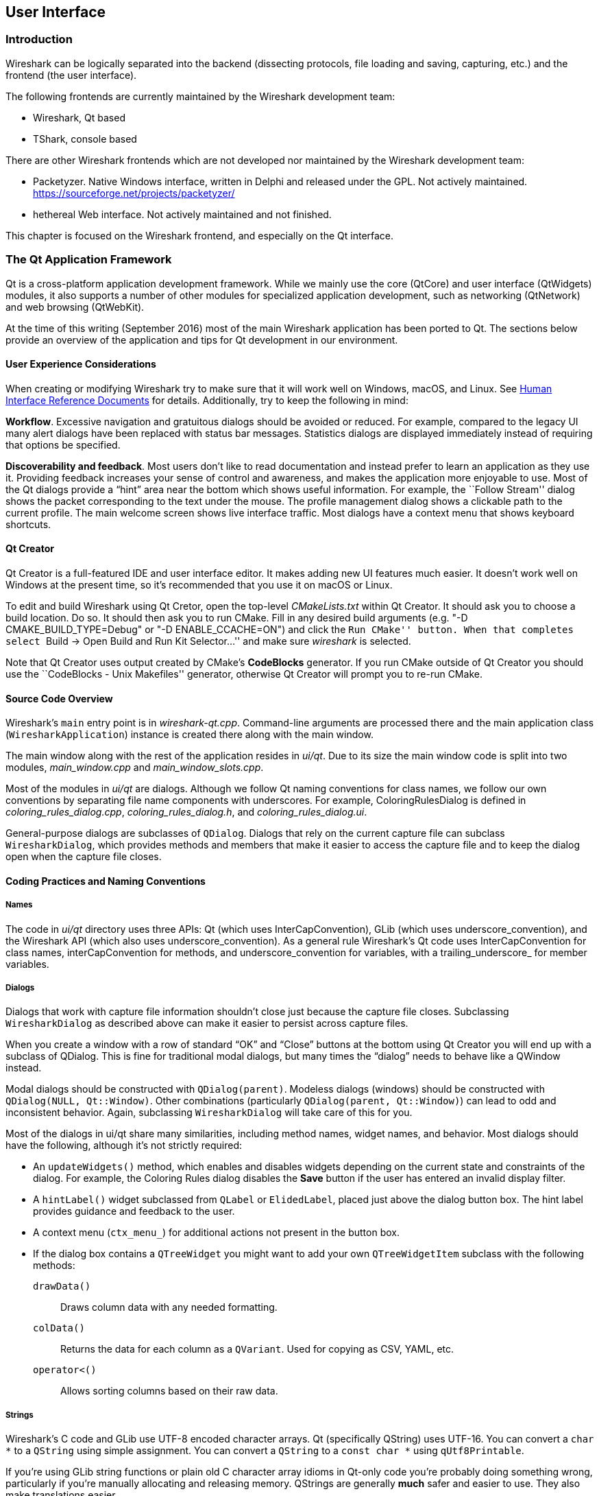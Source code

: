 // WSDG Chapter User Interface

[[ChapterUserInterface]]

== User Interface

[[ChUIIntro]]

=== Introduction

Wireshark can be logically separated into the backend (dissecting protocols,
file loading and saving, capturing, etc.) and the frontend (the user interface).

The following frontends are currently maintained by the Wireshark
development team:

* Wireshark, Qt based

* TShark, console based

There are other Wireshark frontends which are not developed nor maintained by
the Wireshark development team:

* Packetyzer. Native Windows interface, written in Delphi and released
under the GPL. Not actively maintained. https://sourceforge.net/projects/packetyzer/[]

* hethereal Web interface. Not actively maintained and not
finished.

This chapter is focused on the Wireshark frontend, and especially on
the Qt interface.

[[ChUIQt]]

=== The Qt Application Framework

Qt is a cross-platform application development framework. While we mainly use
the core (QtCore) and user interface (QtWidgets) modules, it also supports a
number of other modules for specialized application development, such as
networking (QtNetwork) and web browsing (QtWebKit).

At the time of this writing (September 2016) most of the main Wireshark
application has been ported to Qt. The sections below provide an
overview of the application and tips for Qt development in our
environment.

==== User Experience Considerations

When creating or modifying Wireshark try to make sure that it will work
well on Windows, macOS, and Linux. See <<ChUIGUIDocs>> for details.
Additionally, try to keep the following in mind:

*Workflow*. Excessive navigation and gratuitous dialogs should be
avoided or reduced. For example, compared to the legacy UI many alert
dialogs have been replaced with status bar messages. Statistics dialogs
are displayed immediately instead of requiring that options be
specified.

*Discoverability and feedback*. Most users don't like to read
documentation and instead prefer to learn an application as they use it.
Providing feedback increases your sense of control and awareness, and
makes the application more enjoyable to use. Most of the Qt dialogs
provide a “hint” area near the bottom which shows useful information.
For example, the ``Follow Stream'' dialog shows the packet corresponding
to the text under the mouse. The profile management dialog shows a
clickable path to the current profile. The main welcome screen shows
live interface traffic. Most dialogs have a context menu that shows
keyboard shortcuts.

==== Qt Creator

Qt Creator is a full-featured IDE and user interface editor. It makes
adding new UI features much easier. It doesn't work well on Windows at
the present time, so it’s recommended that you use it on macOS or Linux.

To edit and build Wireshark using Qt Cretor, open the top-level
_CMakeLists.txt_ within Qt Creator. It should ask you to choose a build
location. Do so. It should then ask you to run CMake. Fill in any
desired build arguments (e.g. "-D CMAKE_BUILD_TYPE=Debug" or "-D
ENABLE_CCACHE=ON") and click the ``Run CMake'' button. When that
completes select ``Build → Open Build and Run Kit Selector...'' and make
sure _wireshark_ is selected.

Note that Qt Creator uses output created by CMake’s *CodeBlocks*
generator. If you run CMake outside of Qt Creator you should use the
``CodeBlocks - Unix Makefiles'' generator, otherwise Qt Creator will
prompt you to re-run CMake.

==== Source Code Overview

Wireshark’s `main` entry point is in _wireshark-qt.cpp_. Command-line arguments
are processed there and the main application class (`WiresharkApplication`)
instance is created there along with the main window.

The main window along with the rest of the application resides in _ui/qt_. Due
to its size the main window code is split into two modules, _main_window.cpp_
and _main_window_slots.cpp_.

Most of the modules in _ui/qt_ are dialogs. Although we follow Qt naming
conventions for class names, we follow our own conventions by separating file
name components with underscores. For example, ColoringRulesDialog is defined in
_coloring_rules_dialog.cpp_, _coloring_rules_dialog.h_, and
_coloring_rules_dialog.ui_.

General-purpose dialogs are subclasses of `QDialog`. Dialogs that rely on the
current capture file can subclass `WiresharkDialog`, which provides methods and
members that make it easier to access the capture file and to keep the dialog
open when the capture file closes.

==== Coding Practices and Naming Conventions

===== Names

The code in _ui/qt_ directory uses three APIs: Qt (which uses
InterCapConvention), GLib (which uses underscore_convention), and the Wireshark
API (which also uses underscore_convention). As a general rule Wireshark’s Qt
code uses InterCapConvention for class names, interCapConvention for methods,
and underscore_convention for variables, with a trailing_underscore_ for member
variables.

===== Dialogs

Dialogs that work with capture file information shouldn't close just because the
capture file closes. Subclassing `WiresharkDialog` as described above can make
it easier to persist across capture files.

When you create a window with a row of standard “OK” and “Close” buttons at
the bottom using Qt Creator you will end up with a subclass of QDialog. This is
fine for traditional modal dialogs, but many times the “dialog” needs to behave
like a QWindow instead.

Modal dialogs should be constructed with `QDialog(parent)`. Modeless dialogs
(windows) should be constructed with `QDialog(NULL, Qt::Window)`. Other
combinations (particularly `QDialog(parent, Qt::Window)`) can lead to odd and
inconsistent behavior. Again, subclassing `WiresharkDialog` will take care of
this for you.

Most of the dialogs in ui/qt share many similarities, including method names,
widget names, and behavior. Most dialogs should have the following, although
it’s not strictly required:

- An `updateWidgets()` method, which enables and disables widgets depending on
  the current state and constraints of the dialog. For example, the Coloring
  Rules dialog disables the *Save* button if the user has entered an
  invalid display filter.
- A `hintLabel()` widget subclassed from `QLabel` or `ElidedLabel`, placed just
  above the dialog button box. The hint label provides guidance and feedback to
  the user.
- A context menu (`ctx_menu_`) for additional actions not present in the
  button box.
- If the dialog box contains a `QTreeWidget` you might want to add your own
  `QTreeWidgetItem` subclass with the following methods:
  `drawData()`:: Draws column data with any needed formatting.
  `colData()`:: Returns the data for each column as a `QVariant`. Used for
    copying as CSV, YAML, etc.
  `operator<()`:: Allows sorting columns based on their raw data.

===== Strings

Wireshark’s C code and GLib use UTF-8 encoded character arrays. Qt
(specifically QString) uses UTF-16. You can convert a `char *` to a
`QString` using simple assignment. You can convert a `QString` to a
`const char *` using `qUtf8Printable`.

If you're using GLib string functions or plain old C character array
idioms in Qt-only code you're probably doing something wrong,
particularly if you're manually allocating and releasing memory.
QStrings are generally *much* safer and easier to use. They also make
translations easier.

If you need to pass strings between Qt and GLib you can use a number
of convenience routines which are defined in _ui/qt/qt_ui_utils.h_.

If you're calling a function that returns wmem-allocated memory it might make
more sense to add a wrapper function to _qt_ui_utils_ than to call wmem_free in
your code.

===== Mixing C and {cpp}

Sometimes we have to call {cpp} functions from one of
Wireshark’s C callbacks and pass {cpp} objects to or from C. Tap
listeners are a common example. The {cpp} FAQ link:http://www.
parashift.com/c++-faq/mixing-c-and-cpp.html:[describes how to do this
safely].

Tapping usually involves declaring static methods for callbacks, passing `this`
as the tap data.

===== Internationalization and Translation

Qt provides a convenient method for translating text: `Qobject::tr()`,
usually available as `tr()`.

However, please avoid using `tr()` for static strings and define them in _*.ui_
files instead. `tr()` on manually created objects like `QMenu` are not
automatically retranslated and must instead be manually translated using
`changeEvent()` and `retranslateUi()`. See _summary_dialog.[ch]_ for an example
of this.

NOTE: If your object life is short and your components are (re)created
dynamically then it is ok to use `tr()`.

In most cases you should handle the changeEvent in order to catch
`QEvent::LanguageChange`.

Qt makes translating the Wireshark UI into different languages easy. To add a new
translation, do the following:

- Add your translation (_ui/qt/wireshark_XX.ts_) to _ui/qt/CMakeLists.txt_
- (Recommended) Add a flag image for your language in _images/languages/XX.svg_. Update _image/languages/languages.qrc_ accordingly.
- Run `lupdate ui/qt -ts ui/qt/wireshark_XX.ts` to generate/update your translation file.
- Translate with Qt Linguist: `linguist ui/qt/wireshark_XX.ts`.
- Do a test build and make sure the generated _wireshark_XX.qm_ binary file is included.
- Push your translation to Gerrit for review. See <<ChSrcContribute>> for details.

Alternatively you can put your QM and flag files in the _languages_
directory in the Wireshark user configuration directory
(_$XDG_CONFIG_HOME/wireshark/languages/_ or _$HOME/.wireshark/languages/_ on
UNIX).

For more information about Qt Linguist see
http://qt-project.org/doc/qt-4.8/linguist-manual.html[its manual].

You can also manage translations online with
https://www.transifex.com/projects/p/wireshark/[Transifex].

Each week translations are automatically synchronized with the source
code through the following steps:

- pull ts from Transifex
- lupdate ts file
- push and commit on Gerrit
- push ts on Transifex

===== Colors

Qt provides a number of colors via the http://doc.qt.io/qt-5/qpalette.html[QPalette]
class. Use this class when you need a standard color provided by the
underlying operating system.

Wireshark uses an extended version of the
http://tango.freedesktop.org/Tango_Icon_Theme_Guidelines[Tango Color Palette]
for many interface elements that require custom colors. This includes the
I/O graphs, sequence diagrams, and RTP streams. Please use this palette
(defined in `tango_colors.h` and the *ColorUtils* class) if *QPalette*
doesn't meet your needs.

==== Other Issues and Information

The main window has many QActions which are shared with child widgets. See
_ui/qt/proto_tree.cpp_ for an example of this.

http://www.kdab.com/kdab-products/gammaray/[GammaRay] lets you inspect
the internals of a running Qt application similar to $$Spy++$$ on Windows.

[[ChUIGUIDocs]]

=== Human Interface Reference Documents

Wireshark runs on a number of platforms, primarily Windows, macOS, and
Linux. It should conform to the Windows, macOS, GNOME, and KDE human
interface guidelines as much as possible. Unfortunately, creating a
feature that works well across these platforms can sometimes be a
juggling act since the human interface guidelines for each platform
often contradict one another. If you run into trouble you can ask the
_wireshark-dev_ mailing list as well as the User Experience Stack
Exchange listed below.

For further reference, see the following:

* Android Design:
http://developer.android.com/design/index.html[]. Wireshark doesn't have
a mobile frontend (not yet, at least) but there is still useful
information here.

* GNOME Human Interface Guidelines:
http://library.gnome.org/devel/hig-book/stable/[]

* The KDE Usability/HIG project:
http://techbase.kde.org/Projects/Usability/HIG[]

* macOS Human Interface Guidelines:
https://developer.apple.com/library/mac/documentation/UserExperience/Conceptual/AppleHIGuidelines/Intro/Intro.html[]

* Design apps for the Windows desktop:
http://msdn.microsoft.com/en-us/library/Aa511258.aspx[]

* User Experience Stack Exchange:
https://ux.stackexchange.com/[]

// End of WSDG Chapter User Interface
